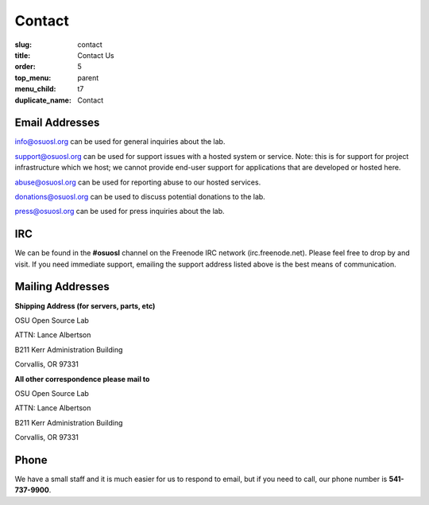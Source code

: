 Contact
=======
:slug: contact
:title: Contact Us
:order: 5
:top_menu: parent
:menu_child: t7
:duplicate_name: Contact

Email Addresses
~~~~~~~~~~~~~~~

info@osuosl.org can be used for general inquiries about the lab.

support@osuosl.org can be used for support issues with a hosted system or
service. Note: this is for support for project infrastructure which we host; we
cannot provide end-user support for applications that are developed or hosted
here.

abuse@osuosl.org can be used for reporting abuse to our hosted services.

donations@osuosl.org can be used to discuss potential donations to the lab.

press@osuosl.org can be used for press inquiries about the lab.



IRC
~~~

We can be found in the **#osuosl** channel on the Freenode IRC network
(irc.freenode.net). Please feel free to drop by and visit. If you need immediate
support, emailing the support address listed above is the best means of
communication.


Mailing Addresses
~~~~~~~~~~~~~~~~~

**Shipping Address (for servers, parts, etc)**

.. class:: no-breaks

  OSU Open Source Lab

.. class:: no-breaks

  ATTN: Lance Albertson

.. class:: no-breaks

  B211 Kerr Administration Building

Corvallis, OR 97331


**All other correspondence please mail to**


.. class:: no-breaks

  OSU Open Source Lab

.. class:: no-breaks

  ATTN: Lance Albertson

.. class:: no-breaks

  B211 Kerr Administration Building

Corvallis, OR 97331


Phone
~~~~~

We have a small staff and it is much easier for us to respond to email, but if
you need to call, our phone number is **541-737-9900**.
